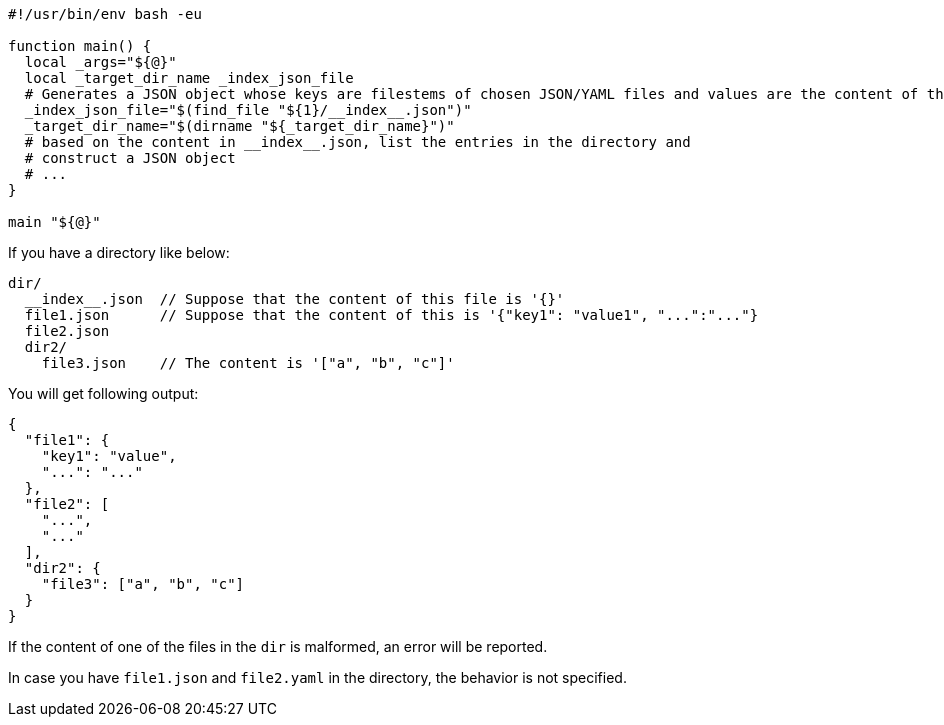 [[CONTENT]]
[source, shell]
----
#!/usr/bin/env bash -eu

function main() {
  local _args="${@}"
  local _target_dir_name _index_json_file
  # Generates a JSON object whose keys are filestems of chosen JSON/YAML files and values are the content of the file.
  _index_json_file="$(find_file "${1}/__index__.json")"
  _target_dir_name="$(dirname "${_target_dir_name}")"
  # based on the content in __index__.json, list the entries in the directory and
  # construct a JSON object
  # ...
}

main "${@}"
----

If you have a directory like below:

----
dir/
  __index__.json  // Suppose that the content of this file is '{}'
  file1.json      // Suppose that the content of this is '{"key1": "value1", "...":"..."}
  file2.json
  dir2/
    file3.json    // The content is '["a", "b", "c"]'
----

You will get following output:

[source, json]
----
{
  "file1": {
    "key1": "value",
    "...": "..."
  },
  "file2": [
    "...",
    "..."
  ],
  "dir2": {
    "file3": ["a", "b", "c"]
  }
}
----

If the content of one of the files in the `dir` is malformed, an error will be reported.

In case you have `file1.json` and `file2.yaml` in the directory, the behavior is not specified.

